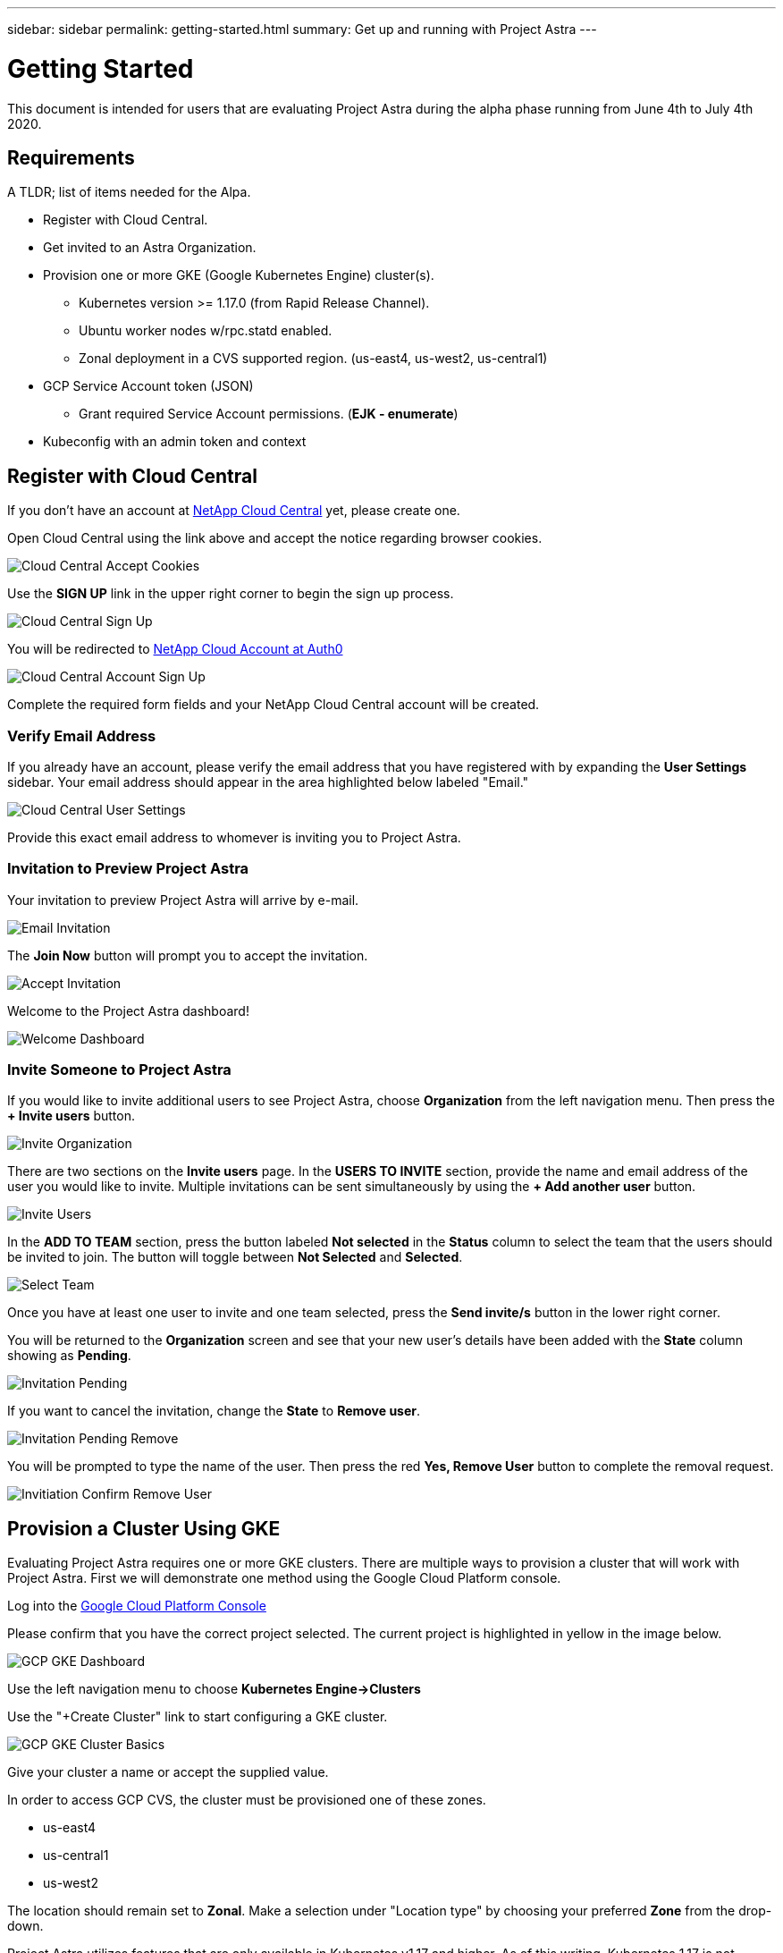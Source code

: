 ---
sidebar: sidebar
permalink: getting-started.html
summary: Get up and running with Project Astra
---

= Getting Started
:imagesdir: assets/getting-started/

This document is intended for users that are evaluating Project Astra during the
alpha phase running from June 4th to July 4th 2020.

== Requirements

A TLDR; list of items needed for the Alpa.

* Register with Cloud Central.
* Get invited to an Astra Organization.
* Provision one or more GKE (Google Kubernetes Engine) cluster(s).
** Kubernetes version >= 1.17.0 (from Rapid Release Channel).
** Ubuntu worker nodes w/rpc.statd enabled.
** Zonal deployment in a CVS supported region. (us-east4, us-west2, us-central1)
* GCP Service Account token (JSON)
** Grant required Service Account permissions. (*EJK - enumerate*)
* Kubeconfig with an admin token and context

== Register with Cloud Central

If you don't have an account at https://cloud.netapp.com/home[NetApp Cloud Central] yet, please create one.

Open Cloud Central using the link above and accept the notice regarding browser cookies.

image::cloud-central-register-accept-cookies.png[Cloud Central Accept Cookies]

Use the *SIGN UP* link in the upper right corner to begin the sign up process.

image::cloud-central-sign-up.png[Cloud Central Sign Up]

You will be redirected to https://netapp-cloud-account.auth0.com[NetApp Cloud Account at Auth0]

image::cloud-central-account-sign-up.png[Cloud Central Account Sign Up]

Complete the required form fields and your NetApp Cloud Central account will be created.

=== Verify Email Address

If you already have an account, please verify the email address that you have registered with by expanding the *User Settings* sidebar. Your email address should appear in the area highlighted below labeled "Email."

image::cloud-central-user-settings.png[Cloud Central User Settings]

Provide this exact email address to whomever is inviting you to Project Astra.

=== Invitation to Preview Project Astra

Your invitation to preview Project Astra will arrive by e-mail.

image::email-invitation-to-join.png[Email Invitation]

The *Join Now* button will prompt you to accept the invitation.

image::accept-invitation.png[Accept Invitation]

Welcome to the Project Astra dashboard!

image::invitation-welcome-dashboard.png[Welcome Dashboard]

=== Invite Someone to Project Astra

If you would like to invite additional users to see Project Astra, choose *Organization* from the left navigation menu. Then press the *+ Invite users* button.

image::invite-organization.png[Invite Organization]

There are two sections on the *Invite users* page. In the *USERS TO INVITE* section, provide the name and email address of the user you would like to invite. Multiple invitations can be sent simultaneously by using the *+ Add another user* button.

image::invite-users.png[Invite Users]

In the *ADD TO TEAM* section, press the button labeled *Not selected* in the *Status* column to select the team that the users should be invited to join. The button will toggle between *Not Selected* and *Selected*.

image::invite-select-team.png[Select Team]

Once you have at least one user to invite and one team selected, press the *Send invite/s* button in the lower right corner.

You will be returned to the *Organization* screen and see that your new user's details have been added with the *State* column showing as *Pending*.

image::invitation-pending.png[Invitation Pending]

If you want to cancel the invitation, change the *State* to *Remove user*.

image::invitation-pending-remove.png[Invitation Pending Remove]

You will be prompted to type the name of the user. Then press the red *Yes, Remove User* button to complete the removal request.

image::invitation-confirm-remove-user.png[Invitiation Confirm Remove User]

== Provision a Cluster Using GKE

Evaluating Project Astra requires one or more GKE clusters. There are multiple ways to provision a cluster that will work with Project Astra. First we will demonstrate one method using the Google Cloud Platform console.

Log into the https://console.cloud.google.com[Google Cloud Platform Console]

Please confirm that you have the correct project selected. The current project
is highlighted in yellow in the image below.

image::gcp-gke-dashboard.png[GCP GKE Dashboard]

Use the left navigation menu to choose **Kubernetes Engine->Clusters**

Use the "+Create Cluster" link to start configuring a GKE cluster.

image::gcp-gke-cluster-basics.png[GCP GKE Cluster Basics]

Give your cluster a name or accept the supplied value.

In order to access GCP CVS, the cluster must be provisioned one of these zones.

* us-east4
* us-central1
* us-west2

The location should remain set to *Zonal*. Make a selection under "Location type" by choosing your preferred *Zone* from the drop-down.

Project Astra utilizes features that are only available in Kubernetes v1.17 and
higher. As of this writing, Kubernetes 1.17 is not available as a selectable option in the default "Static version" drop-down menu.

In the "Master version" section, activate the *Release channel* radio button and
then choose *Rapid channel-1.17.5-gke-0*. The exact value will change as Google
deploys new releases of Kubernetes.

Using the left navigation menu, expand *default-pool* under "NODE POOLS" and
select *Nodes*.

image::gcp-gke-nodes.png[GCP GKE Nodes]

Under "Image type" select *Ubuntu*.

You are welcome to adjust the other values as you see fit. The defaults should
work fine for evaluating Project Astra.

NOTE: Before hitting the "CREATE" button, you may want to switch to the "Metadata"
section (under CLUSTER, not NODE POOLS) and add one or more labels to this
cluster.

image::gcp-gke-metadata-labels.png[GCP GKE Metadata Labels]

In the example image, a label has been added with `creator` as the key.

When you are done with the configuration, press the *CREATE* button to continue.

Once the cluster has been provisioned it will appear in the list.

image::gcp-gke-clusters.png[GCP GKE Clusters]

=== Create a Cluster Using `gcloud`

Consider providing instructions to use `gcloud` for cluster creation instead of the GUI. *EJK - Maybe this should be broken out to another section/document?*

== Retrieve and Modify the Cluster Kubeconfig

Pressing the *Connect* button on the right side of the line containing your
cluster will open a window containing instructions on how to get a kubeconfig
file for accessing the cluster. This file will need to be modified and can then
used to register the cluster with Project Astra.

image::gcp-gke-connect-gcloud.png[GCP GKE Connect Gcloud]

The `gcloud` CLI (Command Line Interface) tool will be used.

(*EJK - maybe there is an easier way?*)

Quickstart guides for installing and configuring `gcloud` are available from
https://cloud.google.com/sdk/docs/quickstarts[Google Cloud Docs]

(*EJK - do we want to provide per OS instructions?*)

=== MacOS

The following steps are one method for generating a kubeconfig file compatible with Project Astra.

Enter the following into a command prompt:

`curl https://sdk.cloud.google.com | bash`

Restart your shell

Run `gcloud init` in the command prompt to initialize the gcloud environment.

If you are using zsh then you can set your local environment variable like this:

`export KUBECONFIG=/Users/username/path/cluster-name.yaml`

Verify that the file was populated.

`echo $KUBECONFIG`

`cat /Users/username/path/cluster-name.yaml`

Then run the `gcloud` command which will write out the config for the cluster to
the file specified above.

Create your service account token by running `make_sa_token_kubeconfig.sh`.

```
#!/usr/bin/env bash


CLUSTER=$(kubectl config view --flatten --minify -o=jsonpath='{range .clusters[*]}{.name}')
echo Cluster: $CLUSTER
CERT_AUTH_DATA=$(kubectl config view --flatten --minify -o=jsonpath='{range .clusters[*]}{.cluster.certificate-authority-data}')
echo Cert Auth Data: $CERT_AUTH_DATA
SERVER=$(kubectl config view --flatten --minify -o=jsonpath='{range .clusters[*]}{.cluster.server}')
echo Server: $SERVER


ACCOUNT=admin-account
NAMESPACE=default


kubectl apply -f - << EOF
apiVersion: v1
kind: ServiceAccount
metadata:
  name: $ACCOUNT
  namespace: $NAMESPACE
---
apiVersion: rbac.authorization.k8s.io/v1
kind: ClusterRoleBinding
metadata:
  name: admin-binding
subjects:
  - kind: ServiceAccount
    name: $ACCOUNT
    namespace: $NAMESPACE
roleRef:
  kind: ClusterRole
  name: cluster-admin
  apiGroup: rbac.authorization.k8s.io
EOF


SECRET=$(kubectl -n $NAMESPACE get sa $ACCOUNT -o=jsonpath='{.secrets[0].name}')
TOKEN=$(kubectl -n $NAMESPACE get secret $SECRET --output=jsonpath="{.data.token}" | base64 --decode)
echo Client Token: $TOKEN


CONTEXT=admin-context


cat << EOF | tee kubeconfig.yaml
apiVersion: v1
kind: Config
users:
  - name: $ACCOUNT
    user:
      token: $TOKEN
clusters:
  - cluster:
      certificate-authority-data: $CERT_AUTH_DATA
      server: $SERVER
    name: $CLUSTER
contexts:
  - context:
      cluster: $CLUSTER
      user: $ACCOUNT
    name: $CONTEXT
current-context: $CONTEXT
EOF
```

*EJK-what do we do for Windows users?*


You will end up with a `kubeconfig.yaml` file that will be used when registering
the cluster with Project Astra. Here is a slightly redacted sample.

```
apiVersion: v1
kind: Config
users:
  - name: admin-account
    user:
      token: eyJhbGciOiJSUzI1NiIsImtpZCI6InRuSmd1QWU3QUtpT0dTdGNkSmZxajh4Q_uJRrd7Qu0OJFiVCgPcKoDeMTnzz4gsV84sADC60oAJWthIY4IGfA7t4ajX0WB8JS0bMVMTtjZKTsg5BvRLnsX9vqUSg
clusters:
  - cluster:
      certificate-authority-data: LS0tLS1CRUdJTiBDRVJUSUZJQ0FURS0tLS0tCk1JSURDekNDQWZPZ0F3SUJBZ0lRRUZZajhEMld3QU40OWkvdmcra1RqekFOQmdrcWhraUc5dzBCQVFzTgKLS0tLS1FTkQgQ0VSVElGSUNBVEUtLS0tLQo=
      server: https://aa.bb.cc.dd
    name: gke_astra-tme-sandbox_us-central1-c_astra-alpha-01
contexts:
  - context:
      cluster: gke_astra-tme-sandbox_us-central1-c_astra-alpha-01
      user: admin-account
    name: admin-context
current-context: admin-context
```


== Register the Cluster with Project Astra

For best results, please use the Chrome browser.

You will be invited into a Project Astra organization by an existing user.

The invitation will come via e-mail and contains a link. You'll need to have a
valid https://cloud.netapp.com[Cloud Central] account matching the e-mail
address that was invited in order to accept.

Project Astra is available at https://preview.astra.netapp.com during the Alpha
phase.

When logged in you are greeted with the dashboard.

image::astra-welcome-dashboard.png[Astra Welcome Dashboard]

image::astra-compute-add-cluster.png[Astra Compute Add Cluster]

image::astra-select-provider.png[Astra Select Provider]

image::astra-credentials-add-new.png[Astra Credentials Add New]

"GCP Credential" is whatever name you want to identify the service account
credentials that are being provided below.

Service Account JSON - this is generated in the GCP console IAM section.

*EJK - Add or link to instructions for this*

Region is the location you provisioned the GKE cluster in. Select from the
drop-down.

Project number is a twelve-digit numeric value that is associated with your
project. Google provides additional details at
https://cloud.google.com/resource-manager/docs/creating-managing-projects.

You can also use `gcloud` to locate the project number.

`gcloud projects list`

"Select Compute" will take you to the next section where you will provide the
modified kubeconfig, etc.
